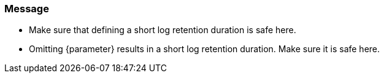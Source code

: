 === Message

* Make sure that defining a short log retention duration is safe here.
* Omitting {parameter} results in a short log retention duration. Make sure it is safe here.
